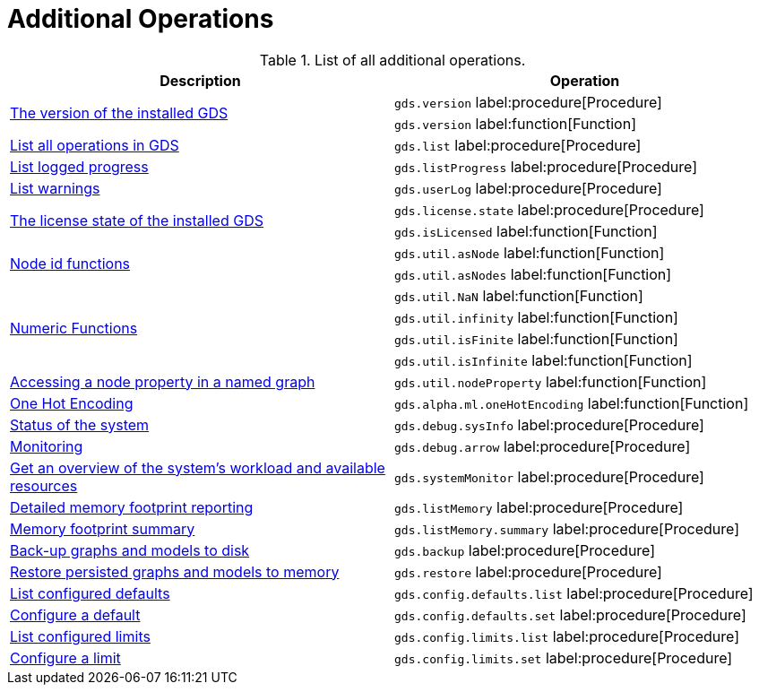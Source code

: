 [[appendix-a-additional-ops]]
= Additional Operations

.List of all additional operations.
[role=procedure-listing]
[opts=header,cols="1, 1"]
|===
| Description                                                     | Operation
.2+<.^| xref:management-ops/utility-functions.adoc[The version of the installed GDS]
| `gds.version` label:procedure[Procedure]
| `gds.version` label:function[Function]
| xref:installation/index.adoc#_verifying_the_installation[List all operations in GDS]        | `gds.list` label:procedure[Procedure]
| xref:common-usage/logging.adoc#logging-progress-logging[List logged progress]              | `gds.listProgress` label:procedure[Procedure]
| xref:common-usage/logging.adoc#logging-user-warnings[List warnings]              |       `gds.userLog` label:procedure[Procedure]
.2+<.^| xref:installation/index.adoc#_verifying_the_installation[The license state of the installed GDS]         | `gds.license.state` label:procedure[Procedure]
        | `gds.isLicensed` label:function[Function]
.2+<.^| xref:management-ops/utility-functions.adoc#utility-functions-node-path[Node id functions]
| `gds.util.asNode` label:function[Function]
| `gds.util.asNodes` label:function[Function]
.4+<.^| xref:management-ops/utility-functions.adoc#utility-functions-numeric[Numeric Functions]
| `gds.util.NaN` label:function[Function]
| `gds.util.infinity` label:function[Function]
| `gds.util.isFinite` label:function[Function]
| `gds.util.isInfinite` label:function[Function]
| xref:management-ops/graph-reads/graph-stream-nodes.adoc#utility-functions-catalog[Accessing a node property in a named graph] | `gds.util.nodeProperty` label:function[Function]
| xref:machine-learning/pre-processing/one-hot-encoding.adoc[One Hot Encoding] | `gds.alpha.ml.oneHotEncoding` label:function[Function]
| xref:common-usage/debug-sysinfo.adoc[Status of the system]                                   | `gds.debug.sysInfo` label:procedure[Procedure]
| xref:installation/configure-apache-arrow-server.adoc[Monitoring]                              | `gds.debug.arrow` label:procedure[Procedure]
| xref:common-usage/monitoring-system.adoc[Get an overview of the system's workload and available resources] | `gds.systemMonitor` label:procedure[Procedure]
| xref:common-usage/monitoring-system.adoc[Detailed memory footprint reporting] | `gds.listMemory` label:procedure[Procedure]
| xref:common-usage/monitoring-system.adoc[Memory footprint summary] | `gds.listMemory.summary` label:procedure[Procedure]
| xref:management-ops/backup-restore.adoc[Back-up graphs and models to disk]             | `gds.backup` label:procedure[Procedure]
| xref:management-ops/backup-restore.adoc[Restore persisted graphs and models to memory] | `gds.restore` label:procedure[Procedure]
| xref:production-deployment/defaults-and-limits.adoc[List configured defaults] | `gds.config.defaults.list` label:procedure[Procedure]
| xref:production-deployment/defaults-and-limits.adoc[Configure a default] | `gds.config.defaults.set` label:procedure[Procedure]
| xref:production-deployment/defaults-and-limits.adoc#_limits_on_configuration_values[List configured limits] | `gds.config.limits.list` label:procedure[Procedure]
| xref:production-deployment/defaults-and-limits.adoc#_limits_on_configuration_values[Configure a limit] | `gds.config.limits.set` label:procedure[Procedure]

|===
